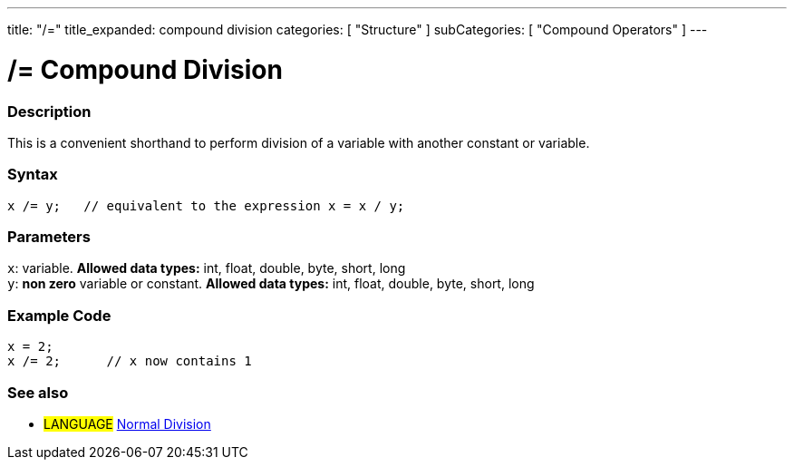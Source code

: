 ---
title: "/="
title_expanded: compound division
categories: [ "Structure" ]
subCategories: [ "Compound Operators" ]
---





= /= Compound Division


// OVERVIEW SECTION STARTS
[#overview]
--

[float]
=== Description
This is a convenient shorthand to perform division of a variable with another constant or variable.
[%hardbreaks]


[float]
=== Syntax
[source,arduino]
----
x /= y;   // equivalent to the expression x = x / y;
----

[float]
=== Parameters
`x`: variable. *Allowed data types:* int, float, double, byte, short, long +
`y`: *non zero* variable or constant. *Allowed data types:* int, float, double, byte, short, long

--
// OVERVIEW SECTION ENDS



// HOW TO USE SECTION STARTS
[#howtouse]
--

[float]
=== Example Code

[source,arduino]
----
x = 2;
x /= 2;      // x now contains 1
----
[%hardbreaks]


--
// HOW TO USE SECTION ENDS



//SEE ALSO SECTION BEGINS
[#see_also]
--

[float]
=== See also

[role="language"]
* #LANGUAGE#  link:../../arithmetic-operators/division[Normal Division]

--
// SEE ALSO SECTION ENDS
